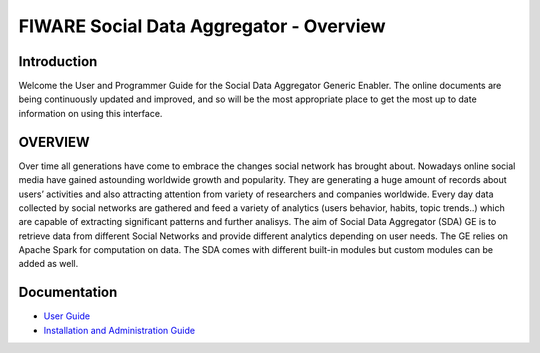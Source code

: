 FIWARE Social Data Aggregator - Overview
____________________________

Introduction
------

Welcome the User and Programmer Guide for the Social Data Aggregator Generic
Enabler. The online documents are being continuously updated and
improved, and so will be the most appropriate place to get the most up
to date information on using this interface.


OVERVIEW
------

Over time all generations have come to embrace the changes social network has brought about. Nowadays online social media have gained astounding worldwide growth and popularity. They are generating a huge amount of records about users’ activities and also attracting attention from variety of researchers and companies worldwide. Every day data collected by social networks are gathered and feed a variety of analytics (users behavior, habits, topic trends..) which are capable of extracting significant patterns and further analisys.
The aim of Social Data Aggregator (SDA) GE is to retrieve data from different  Social Networks and provide different analytics  depending on user needs. The GE relies on Apache Spark for computation on data.
The SDA comes with different built-in modules but custom modules can be added as well.

Documentation
------

-   `User Guide <user_guide.rst>`_
-   `Installation and Administration Guide <admin_guide.rst>`_

